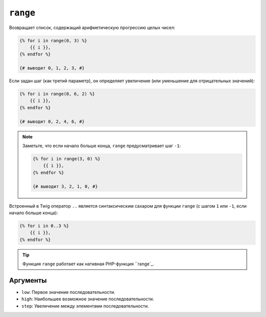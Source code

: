 ``range``
=========

Возвращает список, содержащий арифметическую прогрессию целых чисел:

.. code-block:: twig

    {% for i in range(0, 3) %}
        {{ i }},
    {% endfor %}

    {# выводит 0, 1, 2, 3, #}

Если задан шаг (как третий параметр), он определяет увеличение (или
уменьшение для отрицательных значений):

.. code-block:: twig

    {% for i in range(0, 6, 2) %}
        {{ i }},
    {% endfor %}

    {# выводит 0, 2, 4, 6, #}

.. note::

    Заметьте, что если начало больше конца, ``range`` предусматривает шаг
    ``-1``:

    .. code-block:: twig

        {% for i in range(3, 0) %}
            {{ i }},
        {% endfor %}

        {# выводит 3, 2, 1, 0, #}

Встроенный в Twig оператор ``..`` является синтаксическим сахаром для функции ``range``
(с шагом ``1`` или ``-1``, если начало больше конца):

.. code-block:: twig

    {% for i in 0..3 %}
        {{ i }},
    {% endfor %}

.. tip::

    Функция ``range`` работает как нативная PHP-функция ``range`_.

Аргументы
---------

* ``low``:  Первое значение последовательности.
* ``high``: Наибольшее возможное значение последовательности.
* ``step``: Увеличение между элементами последовательности.

.. _`range`: https://www.php.net/range
